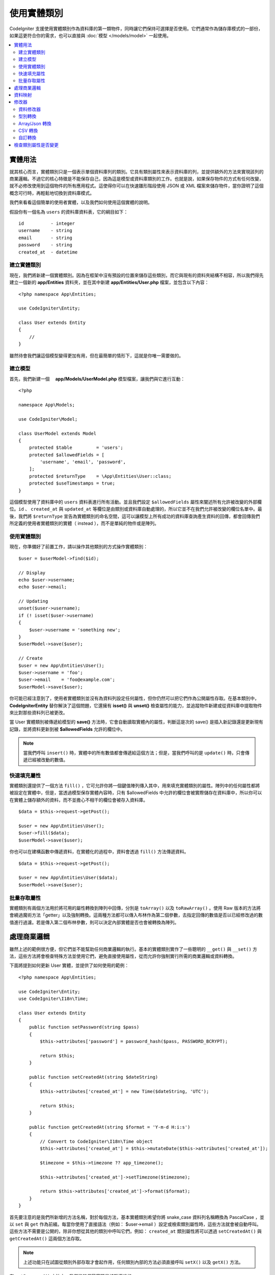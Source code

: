 #####################
使用實體類別
#####################

CodeIgniter 支援使用實體類別作為資料庫的第一類物件，同時讓它們保持可選擇是否使用。它們通常作為儲存庫模式的一部份，如果這更符合你的需求，也可以直接與 :doc:`模型 </models/model>` 一起使用。

.. contents::
    :local:
    :depth: 2

實體用法
============

就其核心而言，實體類別只是一個表示單個資料庫列的類別。它具有類別屬性來表示資料庫的列，並提供額外的方法來實現該列的商業邏輯。不過它的核心特徵是不能保存自己，因為這是模型或資料庫類別的工作。也就是說，如果保存物件的方式有任何改變，就不必修改使用到這個物件的所有應用程式。這使得你可以在快速雛形階段使用 JSON 或 XML 檔案來儲存物件，當你證明了這個概念可行時，再輕鬆地切換到資料庫模式。

我們來看看這個簡單的使用者實體，以及我們如何使用這個實體的說明。

假設你有一個名為 ``users`` 的資料庫資料表，它的綱目如下：

::

    id          - integer
    username    - string
    email       - string
    password    - string
    created_at  - datetime

建立實體類別
-----------------------

現在，我們將新建一個實體類別。因為在框架中沒有預設的位置來儲存這些類別，而它與現有的資料夾結構不相容，所以我們得先建立一個新的 **app/Entities** 資料夾，並在其中新建 **app/Entities/User.php** 檔案，並包含以下內容：

::

    <?php namespace App\Entities;

    use CodeIgniter\Entity;

    class User extends Entity
    {
        //
    }

雖然待會我們讓這個模型變得更加有用，但在最簡單的情形下，這就是你唯一需要做的。

建立模型
----------------

首先，我們新建一個　 **app/Models/UserModel.php** 模型檔案，讓我們與它進行互動：

::

    <?php

    namespace App\Models;

    use CodeIgniter\Model;

    class UserModel extends Model
    {
        protected $table         = 'users';
        protected $allowedFields = [
            'username', 'email', 'password',
        ];
        protected $returnType    = \App\Entities\User::class;
        protected $useTimestamps = true;
    }

這個模型使用了資料庫中的 ``users`` 資料表進行所有活動。並且我們設定 ``$allowedFields`` 屬性來闡述所有允許被改變的外部欄位。``id`` 、 ``created_at`` 與 ``updated_at`` 等欄位是由類別或資料庫自動處理的，所以它並不在我們允許被改變的欄位名單中。最後，我們將 ``$returnType`` 宣告為實體類別的命名空間，這可以讓模型上所有成功的資料庫查詢產生資料的回傳，都會回傳我們所定義的使用者實體類別的實體（ instead ），而不是單純的物件或是陣列。

使用實體類別
--------------

現在，你準備好了前置工作，請以操作其他類別的方式操作實體類別：

::

    $user = $userModel->find($id);

    // Display
    echo $user->username;
    echo $user->email;

    // Updating
    unset($user->username);
    if (! isset($user->username)
    {
        $user->username = 'something new';
    }
    $userModel->save($user);

    // Create
    $user = new App\Entities\User();
    $user->username = 'foo';
    $user->email    = 'foo@example.com';
    $userModel->save($user);

你可能已經注意到了，使用者實體類別並沒有為資料列設定任何屬性，但你仍然可以把它們作為公開屬性存取。在基本類別中， **CodeIgniter\Entity** 替你解決了這個問題，它還擁有 **isset()** 與 **unset()** 檢查屬性的能力，並追蹤物件新建或從資料庫中提取物件來比對那些資料列已被更改。

當 User 實體類別被傳遞給模型的 **save()** 方法時，它會自動讀取實體內的屬性，判斷這是次的 save() 是插入新記錄還是更新現有記錄，並將資料更新到被  **$allowedFields**  允許的欄位中。

.. note::
    當我們呼叫 ``insert()`` 時，實體中的所有數值都會傳遞給這個方法；但是，當我們呼叫的是 ``update()`` 時，只會傳遞已經被改動的數值。

快速填充屬性
--------------------------

實體類別還提供了一個方法 ``fill()`` ，它可允許你將一個鍵值陣列傳入其中，用來填充實體類別的屬性。陣列中的任何屬性都將被設定在實體中，但是，當透過模型保存實體內容時，只有 $allowedFields 中允許的欄位會被實際儲存在資料庫中，所以你可以在實體上儲存額外的資料，而不並擔心不相干的欄位會被存入資料庫。

::

    $data = $this->request->getPost();

    $user = new App\Entities\User();
    $user->fill($data);
    $userModel->save($user);

你也可以在建構函數中傳遞資料，在實體化的過程中，資料會透過 ``fill()`` 方法傳遞資料。

::

    $data = $this->request->getPost();

    $user = new App\Entities\User($data);
    $userModel->save($user);

批量存取屬性
-------------------------

實體類別有兩個方法用於將可用的屬性轉換到陣列中回傳，分別是 ``toArray()`` 以及 ``toRawArray()`` 。使用 Raw 版本的方法將會繞過魔術方法「getter」以及強制轉換。這兩種方法都可以傳入布林作為第二個參數，去指定回傳的數值是否以已經修改過的數值進行過濾。若是傳入第二個布林參數，則可以決定內部實體是否也會被轉換為陣列。

處理商業邏輯
=======================

雖然上述的範例很方便，但它們並不能幫助任何商業邏輯的執行。基本的實體類別實作了一些聰明的 ``__get()`` 與 ``__set()`` 方法，這些方法將會檢查特殊方法並使用它們，避免直接使用屬性，從而允許你強制實行所需的商業邏輯或資料轉換。

下面將提到如何更新 User 實體，並提供了如何使用的範例：

::

    <?php namespace App\Entities;

    use CodeIgniter\Entity;
    use CodeIgniter\I18n\Time;

    class User extends Entity
    {
        public function setPassword(string $pass)
        {
            $this->attributes['password'] = password_hash($pass, PASSWORD_BCRYPT);

            return $this;
        }

        public function setCreatedAt(string $dateString)
        {
            $this->attributes['created_at'] = new Time($dateString, 'UTC');

            return $this;
        }

        public function getCreatedAt(string $format = 'Y-m-d H:i:s')
        {
            // Convert to CodeIgniter\I18n\Time object
            $this->attributes['created_at'] = $this->mutateDate($this->attributes['created_at']);

            $timezone = $this->timezone ?? app_timezone();

            $this->attributes['created_at']->setTimezone($timezone);

            return $this->attributes['created_at']->format($format);
        }
    }

首先要注意的是我們所新增的方法名稱，對於每個方法，基本實體類別希望你將 snake_case 資料列名稱轉換為 PascalCase ，並以 ``set`` 與 ``get`` 作為前綴。每當你使用了直接語法（例如： $user->email ）設定或檢索類別屬性時，這些方法就會被自動呼叫。這些方法不需要是公開的，除非你想從其他的類別中呼叫它們，例如： ``created_at`` 類別屬性將可以透過 ``setCreatedAt()`` 與 ``getCreatedAt()`` 這兩個方法存取。

.. note:: 上述功能只在試圖從類別外部存取才會起作用，任何類別內部的方法必須直接呼叫 ``setX()`` 以及 ``getX()`` 方法。

在 ``setPassword()`` 方法中，我們能夠保證密碼是被雜湊過的。

在 ``setCreatedAt()`` 方法中，我們將從模型中接受到的字串轉換成一個 DateTime 物件，保證我們為 UTC 時區，這樣就能輕易轉換檢視器目前的時區。在 ``getCreatedAt()`` 方法中，它會將時間轉換為應用程式目前時區的格式化字串。

雖然實作的過程很簡單，但透過這些例子則表明，使用實體類別可以提供一個極度靈活的方式來執行商業邏輯，並創建讓人愉悅使用的物件。

::

    // 自動雜湊密碼，兩者的作用是相同的
    $user->password = 'my great password';
    $user->setPassword('my great password');

資料映射
============

在你的職業生涯中，很多時候你可能會遇到這樣子的狀況：應用程式的用途發生了變化，資料庫中原來的資料列名稱的意義發生改變。或者是，你發現了你的程式碼風格偏向使用駝峰式命名的類別屬性，而你的資料庫卻要求你使用 snake_case （每個單字間以下底線分隔）進行命名。這些時候都可以透過實體類別，輕鬆地進行映射處理。

透過一個例子來示範，想像一下你有一個簡單的使用者實體，它在整個應用程式中被使用：

::

    <?php namespace App\Entities;

    use CodeIgniter\Entity;

    class User extends Entity
    {
        protected $attributes = [
            'id' => null,
            'name' => null,        // Represents a username
            'email' => null,
            'password' => null,
            'created_at' => null,
            'updated_at' => null,
        ];
    }

你的老闆突然告訴你，現在沒有人使用使用者名稱登入了，我需要你將它改成電子信箱登入。但他還表示希望可以對應用程式進行個人化設定，因此他想要你改變名稱欄位的用途，讓 ``name`` 欄位用來表示使用者全名，而不是像以前那樣。為了保持整潔，並確保這個欄位在資料庫中繼續保持著某種意義，你需要使用資料庫遷移，並將欄位重新命名為 ``full_name`` 。

先別想這個讓人為難的例子，我們現在有兩個選項可以修正使用者類別。可以將類別屬性從 ``$name`` 改成 ``$full_name`` ，但這需要修改整個應用程式才行。反之，我們可以簡單地將資料庫中的 ``full_name`` 欄位映射到 ``$name`` 屬性，就可以完成對實體的修改。

::

    <?php namespace App\Entities;

    use CodeIgniter\Entity;

    class User extends Entity
    {
        protected $attributes = [
            'id' => null,
            'name' => null,        // Represents a username
            'email' => null,
            'password' => null,
            'created_at' => null,
            'updated_at' => null,
        ];

        protected $datamap = [
            'name' => 'full_name'
        ],
    }

透過在 ``$datamap`` 陣列中加入我們新的資料庫欄位名稱，等於是告訴類別說：「資料庫中的資料列應該透過什麼屬性進行存取」。陣列中的鍵是類別屬性，值則是要它所映射的資料庫中的資料列名稱。

在這個範例中，當模型在使用者類別上設定 ``$name`` 屬性時，實際上是將這個值賦值至 ``full_name`` 欄位，所以可以透過 ``$user->name`` 來進行存取。這個值仍然可以使用 ``$user->full_name`` 進行存取，因為模型需要透過這個來得到資料並將它儲存在資料庫中。但要注意， ``unset`` 與 ``isset`` 只對映射到的 ``$name`` 屬性起作用，而不是對原始名稱 ``full_name`` 起作用。 

修改器
========

資料修改器
-------------

在預設的情形下，實體類別將會在設定或檢索時將命名為 `created_at` 、 `updated_at` ， 以及 `deleted_at` 的欄位轉換為 :doc:`時間與日期程式庫 </libraries/time>` 的實體（instances），這個程式庫將以一種不變的、當地語系化的方式提供大量有用的方法。

你可以透過將名稱添加到 **options['dates']** 陣列來定義那些屬性會被自動轉換：

::

    <?php namespace App\Entities;

    use CodeIgniter\Entity;

    class User extends Entity
    {
        protected $dates = ['created_at', 'updated_at', 'deleted_at'];
    }

現在，上述提到的任何一個屬性被你囊括在陣列中，正如 **app/Config/App.php** 設定的那樣，它們將使用應用程式的所在時區，並被轉換成一個時間與日期程式庫的實體：

::

  $user = new App\Entities\User();

    // 轉換為時間實體
    $user->created_at = 'April 15, 2017 10:30:00';

    // 現在可以使用任何使間與日期程式庫的方法:
    echo $user->created_at->humanize();
    echo $user->created_at->setTimezone('Europe/London')->toDateString();

型別轉換
----------------

你可以指定在實體中 **成員** 屬性應該強制被轉換成你指定的資料型別，這個選項應該是一個鍵值陣列，其中的鍵是屬性名稱，值是它應該要被強制轉換成的資料型別。強制轉換只在取值時影響，並不會轉換在實體或資料庫中的永久值。屬性可以強制轉換為下列數種資料型別：**integer** 、  **float** 、  **double** 、  **string** 、  **boolean** 、  **object** 、  **array** 、  **datetime** ， 以及 **timestamp**。在屬性前加入問號，可將其標註為 nullable ，例如： **?string** 或 **?integer** 。
　
例如：你有一個具有 **is_banned** 屬性的使用者實體，你可以把它轉換為 boolean ：

::

    <?php namespace App\Entities;

    use CodeIgniter\Entity;

    class User extends Entity
    {
        protected $casts = [
            'is_banned' => 'boolean',
            'is_banned_nullable' => '?boolean'
        ],
    }

Array/Json 轉換
------------------

Array/Json 的轉換對於儲存序列化的陣列或 json 欄位相當有用，當轉換為：

* **array** ，它們將自動取消序列化。
* **json** ，它們將自動設定為 json_decode($value,false) 的值。
* **json-array** ，它們將自動設定為 json_decode($value, true) 的值。

而讀取屬性的數值時，不像其他的資料型別你可以將屬性投射到：

* **array** 強制型別轉換序列化。
* **json** 與 **json-array** 強制轉換將在設定時對數值使用 json_encode 函數。

::

    <?php

    namespace App\Entities;

    use CodeIgniter\Entity\Entity;

    class User extends Entity
    {
        protected $casts = [
            'options'        => 'array',
            'options_object' => 'json',
            'options_array'  => 'json-array',
        ];
    }

::

    $user    = $userModel->find(15);
    $options = $user->options;

    $options['foo'] = 'bar';

    $user->options = $options;
    $userModel->save($user);

CSV 轉換
-----------

如果你有一個簡單數值的攤平陣列，將它們序列化或是轉化為 JSON 字串可能會遠比原始結構還要更加複雜。那麼，轉化為以逗號分隔的數值（CSV）是一種更簡單的替代方案。它將產生一個更精簡的字串，並容易被閱讀。

::

    <?php
    
    namespace App\Entities;

    use CodeIgniter\Entity;

    class Widget extends Entity
    {
        protected $casts = [
            'colors' => 'csv',
        ];
    }

在資料庫中儲存「red,yellow,green」：

::

    $widget->colors = ['red', 'yellow', 'green'];

.. note::
    轉換成 CSV 使用的是 PHP 的內建  ``implode`` 與 ``explode`` 方法，並假定所有數值都是不包含逗號的安全字串。對於更複雜資料轉換，請嘗試更複雜的 ``array`` 或 ``json`` 。

自訂轉換
--------------

你可以自行宣告你的轉換型別來取得或是設定資料。

首先，你需要為你的型別建立一個處理類別。我們假設這個類別位於 ``app/Entity/Cast`` 目錄中：

::

    <?php

    namespace App\Entity\Cast;

    use CodeIgniter\Entity\Cast\BaseCast;

    //The class must inherit the CodeIgniter\Entity\Cast\BaseCast class
    class CastBase64 extends BaseCast
    {
        public static function get($value, array $params = [])
        {
            return base64_decode($value);
        }

        public static function set($value, array $params = [])
        {
            return base64_encode($value);
        }
    }

現在，你需要這麼註冊它：

::

    <?php

    namespace App\Entities;

    use CodeIgniter\Entity\Entity;

    class MyEntity extends Entity
    {
        // Specifying the type for the field
        protected $casts = [
            'key' => 'base64',
        ];

        //Bind the type to the handler
        protected $castHandlers = [
            'base64' => \App\Entity\Cast\CastBase64::class,
        ];
    }

    //...

    $entity->key = 'test'; // dGVzdA==
    echo $entity->key;     // test

如果你已經知道你的轉換過程不需要改變數值時，那麼就不要實作相應的方法：

::

    use CodeIgniter\Entity\Cast\BaseCast;

    class CastBase64 extends BaseCast
    {
        public static function get($value, array $params = [])
        {
            return base64_decode($value);
        }
    }


**參數**

在某些情況，一種型別是不足的。你可以使用中括弧並以逗號的方式列出，就像這樣：

**type[param1, param2]**

::

    // 使用參數定義型別
    protected $casts = [
        'some_attribute' => 'class[App\SomeClass, param2, param3]',
    ];

    // 將型別繫結到處理器上
    protected $castHandlers = [
        'class' => 'SomeHandler',
    ];

::

    use CodeIgniter\Entity\Cast\BaseCast;

    class SomeHandler extends BaseCast
    {
        public static function get($value, array $params = [])
        {
            var_dump($params);
            // array(3) {
            //   [0]=>
            //   string(13) "App\SomeClass"
            //   [1]=>
            //   string(6) "param2"
            //   [2]=>
            //   string(6) "param3"
            // }
        }
    }

.. note:: 
    如果轉換型別被宣告成可為 null 的 ``?bool`` ，但傳遞的數值卻不為 null，這時數值為 ``nullable`` 的參數將被傳遞給轉換型別的處理器。如果轉換型別有預先定義的參數，則 ``nullable`` 將會被加入至列表的末項。

檢查類別屬性是否變更
===============================

你可以檢查一個實體的屬性在創建後始否發生了變化，這個方法唯一的參數就是你所想檢查的屬性名稱：

::

    $user = new User();
    $user->hasChanged('name');      // false

    $user->name = 'Fred';
    $user->hasChanged('name');      // true

或者省略這個參數，將會檢查整個實體是否發生了變化

::

    $user->hasChanged();            // true
